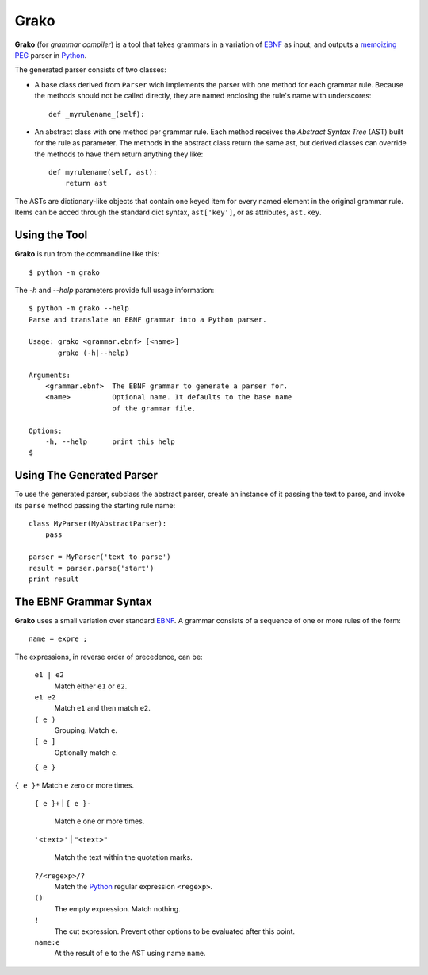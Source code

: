 Grako
=====

.. code :: python

**Grako** (for *grammar compiler*) is a tool that takes grammars in a variation of EBNF_ as input, and outputs a memoizing_ PEG_ parser in Python_.

.. _EBNF: http://en.wikipedia.org/wiki/Ebnf 
.. _memoizing: http://en.wikipedia.org/wiki/Memoization 
.. _PEG: http://en.wikipedia.org/wiki/Parsing_expression_grammar 
.. _Python: http://python.org

The generated parser consists of two classes:

* A base class derived from ``Parser`` wich implements the parser with one method for each grammar rule. Because the methods should not be called directly, they are named enclosing the rule's name with underscores::

    def _myrulename_(self):


* An abstract class with one method per grammar rule. Each method receives the *Abstract Syntax Tree* (AST) built for the rule as parameter. The methods in the abstract class return the same ast, but derived classes can override the methods to have them return anything they like::

    def myrulename(self, ast):
        return ast
       
The ASTs are dictionary-like objects that contain one keyed item for every named element in the original grammar rule. Items can be acced through the standard dict syntax, ``ast['key']``, or as attributes, ``ast.key``.

Using the Tool
--------------

**Grako** is run from the commandline like this::

    $ python -m grako

The *-h* and *--help* parameters provide full usage information::

    $ python -m grako --help
    Parse and translate an EBNF grammar into a Python parser.

    Usage: grako <grammar.ebnf> [<name>]
           grako (-h|--help)

    Arguments:
        <grammar.ebnf>  The EBNF grammar to generate a parser for.
        <name>          Optional name. It defaults to the base name
                        of the grammar file.

    Options:
        -h, --help      print this help
    $

Using The Generated Parser
--------------------------

To use the generated parser, subclass the abstract parser, create an instance of it passing the text to parse, and invoke its ``parse`` method passing the starting rule name::

    class MyParser(MyAbstractParser):
        pass

    parser = MyParser('text to parse')
    result = parser.parse('start')
    print result

The EBNF Grammar Syntax
-----------------------

**Grako** uses a small variation over standard EBNF_. A grammar consists of a sequence of one or more rules of the form::

    name = expre ;

The expressions, in reverse order of precedence, can be:

    ``e1 | e2``
        Match either ``e1`` or ``e2``.

    ``e1 e2`` 
        Match ``e1`` and then match ``e2``.

    ``( e )``
        Grouping. Match ``e``.

    ``[ e ]``
        Optionally match ``e``.

    ``{ e }``
|
    ``{ e }*``
        Match ``e`` zero or more times.

    ``{ e }+``
    |
    ``{ e }-``
        Match ``e`` one or more times.

    ``'<text>'``
    |
    ``"<text>"``
        Match the text within the quotation marks.

    ``?/<regexp>/?``
        Match the Python_ regular expression ``<regexp>``.

    ``()``
        The empty expression. Match nothing.

    ``!``
        The cut expression. Prevent other options to be evaluated
        after this point.

    ``name:e``
        At the result of ``e`` to the AST using name ``name``.

